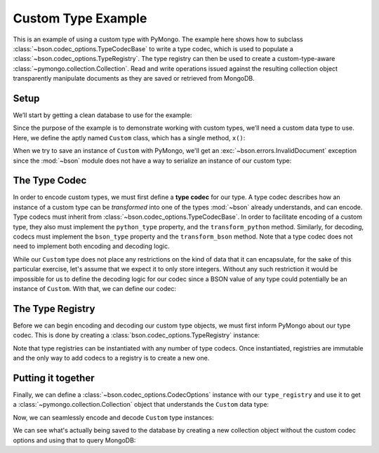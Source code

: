 Custom Type Example
===================

This is an example of using a custom type with PyMongo. The example here shows
how to subclass :class:`~bson.codec_options.TypeCodecBase` to write a type
codec, which is used to populate a :class:`~bson.codec_options.TypeRegistry`.
The type registry can then be used to create a custom-type-aware
:class:`~pymongo.collection.Collection`. Read and write operations
issued against the resulting collection object transparently manipulate
documents as they are saved or retrieved from MongoDB.


Setup
-----

We’ll start by getting a clean database to use for the example:

.. doctest::

  >>> from pymongo import MongoClient
  >>> client = MongoClient()
  >>> client.drop_database('custom_type_example')
  >>> db = client.custom_type_example


Since the purpose of the example is to demonstrate working with custom types,
we’ll need a custom data type to use. Here, we define the aptly named
``Custom`` class, which has a single method, ``x()``:

.. doctest::

  >>> class Custom(object):
  ...     def __init__(self, x):
  ...         self.__x = x
  ...
  ...     def x(self):
  ...         return self.__x
  >>> foo = Custom(10)
  >>> foo.x()
  10


When we try to save an instance of ``Custom`` with PyMongo, we'll get an
:exc:`~bson.errors.InvalidDocument` exception since the :mod:`~bson` module
does not have a way to serialize an instance of our custom type:

.. doctest::

  >>> db.test.insert_one({'custom': Custom(5)})
  Traceback (most recent call last):
  ...
  bson.errors.InvalidDocument: Cannot encode object: <__main__.Custom object at ...>


.. _custom-type-type-codec:

The Type Codec
--------------

In order to encode custom types, we must first define a **type codec** for our
type. A type codec describes how an instance of a custom type can be
*transformed* into one of the types :mod:`~bson` already understands, and can
encode. Type codecs must inherit from
:class:`~bson.codec_options.TypeCodecBase`. In order to facilitate encoding of
a custom type, they also must implement the ``python_type`` property, and the
``transform_python`` method. Similarly, for decoding, codecs must implement the
``bson_type`` property and the ``transform_bson`` method. Note that a type
codec does not need to implement both encoding and decoding logic.

While our ``Custom`` type does not place any restrictions on the kind of
data that it can encapsulate, for the sake of this particular exercise, let's
assume that we expect it to only store integers. Without any such restriction
it would be impossible for us to define the decoding logic for our codec since
a BSON value of any type could potentially be an instance of ``Custom``. With
that, we can define our codec:

.. doctest::

  >>> from bson.codec_options import TypeCodecBase
  >>> class CustomTypeCodec(TypeCodecBase):
  ...     @property
  ...     def python_type(self):
  ...         """The Python type acted upon by this type codec."""
  ...         return Custom
  ...
  ...     def transform_python(self, value):
  ...         """Function that transforms a custom type value into a type
  ...         that BSON can encode."""
  ...         return value.x()
  ...
  ...     @property
  ...     def bson_type(self):
  ...         """The BSON type acted upon by this type codec."""
  ...         return int
  ...
  ...     def transform_bson(self, value):
  ...         """Function that transforms a vanilla BSON type value into our
  ...         custom type."""
  ...         return Custom(value)
  >>> custom_type_codec = CustomTypeCodec()


.. _custom-type-type-registry:

The Type Registry
-----------------

Before we can begin encoding and decoding our custom type objects, we must
first inform PyMongo about our type codec. This is done by creating a
:class:`bson.codec_options.TypeRegistry` instance:

.. doctest::

  >>> from bson.codec_options import TypeRegistry
  >>> type_registry = TypeRegistry(custom_type_codec)


Note that type registries can be instantiated with any number of type codecs.
Once instantiated, registries are immutable and the only way to add codecs
to a registry is to create a new one.


Putting it together
-------------------

Finally, we can define a :class:`~bson.codec_options.CodecOptions` instance
with our ``type_registry`` and use it to get a
:class:`~pymongo.collection.Collection` object that understands the ``Custom``
data type:

.. doctest::

  >>> from bson.codec_options import CodecOptions
  >>> codec_options = CodecOptions(type_registry=type_registry)
  >>> collection = db.get_collection('test', codec_options=codec_options)


Now, we can seamlessly encode and decode ``Custom`` type instances:

.. doctest::

  >>> collection.insert_one({'custom': Custom(5)})
  <pymongo.results.InsertOneResult object at ...>
  >>> mydoc = collection.find_one()
  >>> print(mydoc)
  {'_id': ObjectId('...'), 'custom': <Custom object at ...>}
  >>> print(mydoc['custom'].x())
  5


We can see what's actually being saved to the database by creating a new
collection object without the custom codec options and using that to query
MongoDB:

.. doctest::

  >>> vanilla_collection = db.get_collection('test')
  >>> vanilla_collection.find_one()
  {'_id': ObjectId('...'), 'custom': 5}
